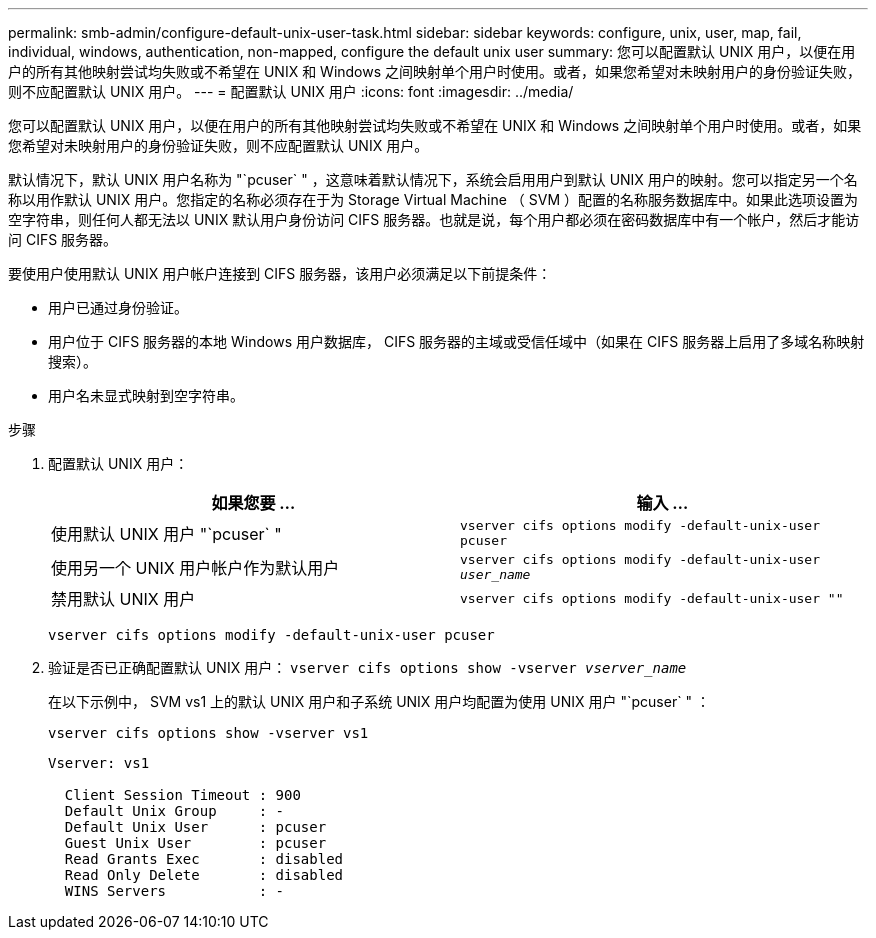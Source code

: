 ---
permalink: smb-admin/configure-default-unix-user-task.html 
sidebar: sidebar 
keywords: configure, unix, user, map, fail, individual, windows, authentication, non-mapped, configure the default unix user 
summary: 您可以配置默认 UNIX 用户，以便在用户的所有其他映射尝试均失败或不希望在 UNIX 和 Windows 之间映射单个用户时使用。或者，如果您希望对未映射用户的身份验证失败，则不应配置默认 UNIX 用户。 
---
= 配置默认 UNIX 用户
:icons: font
:imagesdir: ../media/


[role="lead"]
您可以配置默认 UNIX 用户，以便在用户的所有其他映射尝试均失败或不希望在 UNIX 和 Windows 之间映射单个用户时使用。或者，如果您希望对未映射用户的身份验证失败，则不应配置默认 UNIX 用户。

默认情况下，默认 UNIX 用户名称为 "`pcuser` " ，这意味着默认情况下，系统会启用用户到默认 UNIX 用户的映射。您可以指定另一个名称以用作默认 UNIX 用户。您指定的名称必须存在于为 Storage Virtual Machine （ SVM ）配置的名称服务数据库中。如果此选项设置为空字符串，则任何人都无法以 UNIX 默认用户身份访问 CIFS 服务器。也就是说，每个用户都必须在密码数据库中有一个帐户，然后才能访问 CIFS 服务器。

要使用户使用默认 UNIX 用户帐户连接到 CIFS 服务器，该用户必须满足以下前提条件：

* 用户已通过身份验证。
* 用户位于 CIFS 服务器的本地 Windows 用户数据库， CIFS 服务器的主域或受信任域中（如果在 CIFS 服务器上启用了多域名称映射搜索）。
* 用户名未显式映射到空字符串。


.步骤
. 配置默认 UNIX 用户：
+
|===
| 如果您要 ... | 输入 ... 


 a| 
使用默认 UNIX 用户 "`pcuser` "
 a| 
`vserver cifs options modify -default-unix-user pcuser`



 a| 
使用另一个 UNIX 用户帐户作为默认用户
 a| 
`vserver cifs options modify -default-unix-user _user_name_`



 a| 
禁用默认 UNIX 用户
 a| 
`vserver cifs options modify -default-unix-user ""`

|===
+
`vserver cifs options modify -default-unix-user pcuser`

. 验证是否已正确配置默认 UNIX 用户： `vserver cifs options show -vserver _vserver_name_`
+
在以下示例中， SVM vs1 上的默认 UNIX 用户和子系统 UNIX 用户均配置为使用 UNIX 用户 "`pcuser` " ：

+
`vserver cifs options show -vserver vs1`

+
[listing]
----

Vserver: vs1

  Client Session Timeout : 900
  Default Unix Group     : -
  Default Unix User      : pcuser
  Guest Unix User        : pcuser
  Read Grants Exec       : disabled
  Read Only Delete       : disabled
  WINS Servers           : -
----

